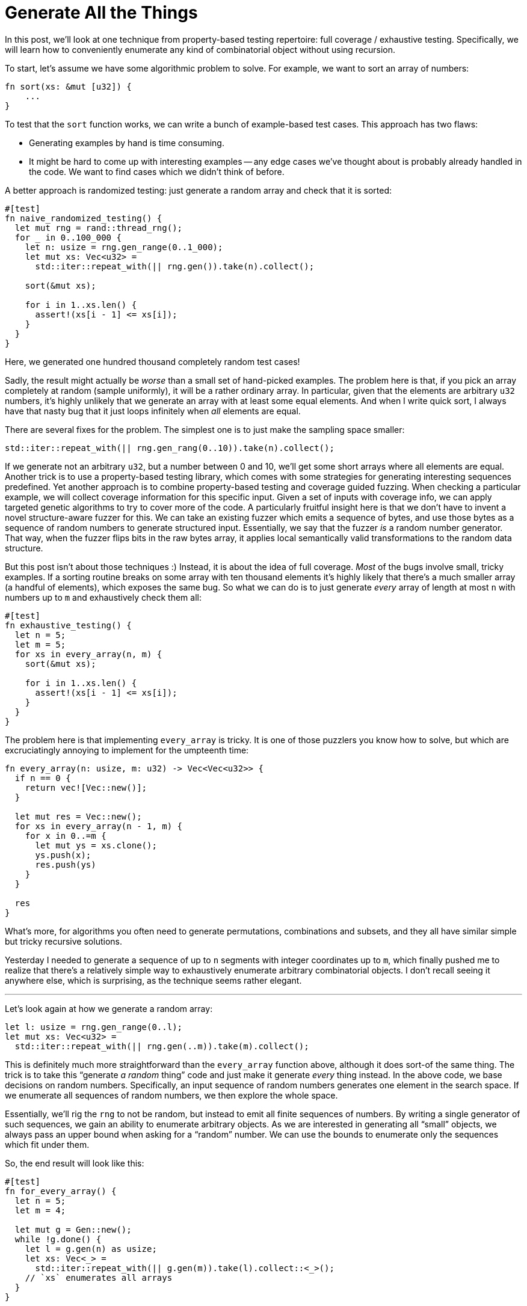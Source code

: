 = Generate All the Things

In this post, we'll look at one technique from property-based testing repertoire: full coverage / exhaustive testing.
Specifically, we will learn how to conveniently enumerate any kind of combinatorial object without using recursion.

To start, let's assume we have some algorithmic problem to solve.
For example, we want to sort an array of numbers:

[source,rust]
----
fn sort(xs: &mut [u32]) {
    ...
}
----

To test that the `sort` function works, we can write a bunch of example-based test cases.
This approach has two flaws:

* Generating examples by hand is time consuming.
* It might be hard to come up with interesting examples -- any edge cases we've thought about is probably already handled in the code.
  We want to find cases which we didn't think of before.

A better approach is randomized testing: just generate a random array and check that it is sorted:

[source,rust]
----
#[test]
fn naive_randomized_testing() {
  let mut rng = rand::thread_rng();
  for _ in 0..100_000 {
    let n: usize = rng.gen_range(0..1_000);
    let mut xs: Vec<u32> =
      std::iter::repeat_with(|| rng.gen()).take(n).collect();

    sort(&mut xs);

    for i in 1..xs.len() {
      assert!(xs[i - 1] <= xs[i]);
    }
  }
}
----

Here, we generated one hundred thousand completely random test cases!

Sadly, the result might actually be _worse_ than a small set of hand-picked examples.
The problem here is that, if you pick an array completely at random (sample uniformly), it will be a rather ordinary array.
In particular, given that the elements are arbitrary `u32` numbers, it's highly unlikely that we generate an array with at least some equal elements.
And when I write quick sort, I always have that nasty bug that it just loops infinitely when _all_ elements are equal.

There are several fixes for the problem.
The simplest one is to just make the sampling space smaller:

[source,rust]
----
std::iter::repeat_with(|| rng.gen_rang(0..10)).take(n).collect();
----

If we generate not an arbitrary `u32`, but a number between 0 and 10, we'll get some short arrays where all elements are equal.
Another trick is to use a property-based testing library, which comes with some strategies for generating interesting sequences predefined.
Yet another approach is to combine property-based testing and coverage guided fuzzing.
When checking a particular example, we will collect coverage information for this specific input.
Given a set of inputs with coverage info, we can apply targeted genetic algorithms to try to cover more of the code.
A particularly fruitful insight here is that we don't have to invent a novel structure-aware fuzzer for this.
We can take an existing fuzzer which emits a sequence of bytes, and use those bytes as a sequence of random numbers to generate structured input.
Essentially, we say that the fuzzer _is_ a random number generator.
That way, when the fuzzer flips bits in the raw bytes array, it applies local semantically valid transformations to the random data structure.

But this post isn't about those techniques :)
Instead, it is about the idea of full coverage.
_Most_ of the bugs involve small, tricky examples.
If a sorting routine breaks on some array with ten thousand elements it's highly likely that there's a much smaller array (a handful of elements), which exposes the same bug.
So what we can do is to just generate _every_ array of length at most `n` with numbers up to `m` and exhaustively check them all:

[source,rust]
----
#[test]
fn exhaustive_testing() {
  let n = 5;
  let m = 5;
  for xs in every_array(n, m) {
    sort(&mut xs);

    for i in 1..xs.len() {
      assert!(xs[i - 1] <= xs[i]);
    }
  }
}
----

The problem here is that implementing `every_array` is tricky.
It is one of those puzzlers you know how to solve, but which are excruciatingly annoying  to implement for the umpteenth time:

[source,rust]
----
fn every_array(n: usize, m: u32) -> Vec<Vec<u32>> {
  if n == 0 {
    return vec![Vec::new()];
  }

  let mut res = Vec::new();
  for xs in every_array(n - 1, m) {
    for x in 0..=m {
      let mut ys = xs.clone();
      ys.push(x);
      res.push(ys)
    }
  }

  res
}
----

What's more, for algorithms you often need to generate permutations, combinations and subsets, and they all have similar simple but tricky recursive solutions.

Yesterday I needed to generate a sequence of up to `n` segments with integer coordinates up to `m`, which finally pushed me to realize that there's a relatively simple way to exhaustively enumerate arbitrary combinatorial objects.
I don't recall seeing it anywhere else, which is surprising, as the technique seems rather elegant.

---


Let's look again at how we generate a random array:

[source,rust]
----
let l: usize = rng.gen_range(0..l);
let mut xs: Vec<u32> =
  std::iter::repeat_with(|| rng.gen(..m)).take(m).collect();
----

This is definitely much more straightforward than the `every_array` function above, although it does sort-of the same thing.
The trick is to take this "`generate _a random_ thing`" code and just make it generate _every_ thing instead.
In the above code, we base decisions on random numbers.
Specifically, an input sequence of random numbers generates one element in the search space.
If we enumerate all sequences of random numbers, we then explore the whole space.

Essentially, we'll rig the `rng` to not be random, but instead to emit all finite sequences of numbers.
By writing a single generator of such sequences, we gain an ability to enumerate arbitrary objects.
As we are interested in generating all "`small`" objects, we always pass an upper bound when asking for a "`random`" number.
We can use the bounds to enumerate only the sequences which fit under them.

So, the end result will look like this:

[source,rust]
----
#[test]
fn for_every_array() {
  let n = 5;
  let m = 4;

  let mut g = Gen::new();
  while !g.done() {
    let l = g.gen(n) as usize;
    let xs: Vec<_> =
      std::iter::repeat_with(|| g.gen(m)).take(l).collect::<_>();
    // `xs` enumerates all arrays
  }
}
----

The implementation of `Gen` is relatively straightforward.
On each iteration, we will remember the sequence of numbers we generated together with bounds the user requested, something like this:

[source]
----
value:  3 1 4 4
bound:  5 4 4 4
----

To advance to the next iteration, we will find the smallest sequence of values which is larger than the current one, but still satisfies all the bounds.
"`Smallest`" means that we'll try to increment the rightmost number.
In the above example, the last two fours already match the bound, so we can't increment them.
However, we _can_ increment one to get `3 2 4 4`.
This isn't the smallest sequence though, `3 2 0 0` would be smaller.
So, after incrementing the rightmost number we can increment, we zero the rest.

Here's the full implementation:

[source,rust]
----
struct Gen {
  started: bool,
  v: Vec<(u32, u32)>,
  p: usize,
}

impl Gen {
  fn new() -> Gen {
    Gen { started: false, v: Vec::new(), p: 0 }
  }
  fn done(&mut self) -> bool {
    if !self.started {
      self.started = true;
      return false;
    }

    for i in (0..self.v.len()).rev() {
      if self.v[i].0 < self.v[i].1 {
        self.v[i].0 += 1;
        self.v.truncate(i + 1);
        self.p = 0;
        return false;
      }
    }

    true
  }
  fn gen(&mut self, bound: u32) -> u32 {
    if self.p == self.v.len() {
      self.v.push((0, 0));
    }
    self.p += 1;
    self.v[self.p - 1].1 = bound;
    self.v[self.p - 1].0
  }
}
----

Some notes:

* We need `start` field to track the first iteration, and to make `while !g.done()` syntax work.
  It's a bit more natural to remove `start` and use a `do { } while !g.done()` loop, but it's not available in Rust.
* `v` stores `(value, bound)` pairs.
* `p` tracks the current position in the middle of the iteration.
* `v` is conceptually an infinite vector with finite number of non-zero elements.
  So, when `p` gets past then end of `v`, we just materialize the implicit zero by pushing it onto `v`.
* As we store zeros implicitly anyway, we can just truncate the vector in `done` instead of zeroing-out the elements after the incremented one.
* Somewhat unusually, the bounds are treated inclusively.
  This removes the panic when `bound` is zero, and allows to generate a full set of numbers via `gen(u32::MAX)`.

Let's see how our `gen` fairs for generating random arrays of length at most `n`.
We'll count how many distinct cases were covered:

[source,rust]
----
#[test]
fn gen_arrays() {
  let n = 5;
  let m = 4;
  let expected_total =
    (0..=n).map(|l| (m + 1).pow(l)).sum::<u32>();

  let mut total = 0;
  let mut all = HashSet::new();

  let mut g = Gen::new();
  while !g.done() {
    let l = g.gen(n) as usize;
    let xs: Vec<_> =
      std::iter::repeat_with(|| g.gen(m)).take(l).collect::<_>();

    all.insert(xs);
    total += 1
  }

  assert_eq!(all.len(), total);
  assert_eq!(expected_total, total as u32)
}
----

This test passes.
That is, the `gen` approach for this case is both exhaustive (it generates all arrays) and efficient (each array is generated once).


As promised in the post's title, let's now generate _all_ the things.

First case: there should be only one nothing (that's the reason why we need `start`):

[source,rust]
----
#[test]
fn gen_nothing() {
  let expected_total = 1;

  let mut total = 0;
  let mut g = Gen::new();
  while !g.done() {
    total += 1;
  }
  assert_eq!(expected_total, total)
}
----

Second case: we expect to see `n` numbers and `n*2` ordered pairs of numbers.

[source,rust]
----
#[test]
fn gen_number() {
  let n = 5;
  let expected_total = n + 1;

  let mut total = 0;
  let mut all = HashSet::new();
  let mut g = Gen::new();
  while !g.done() {
    let a = g.gen(n);

    all.insert(a);
    total += 1;
  }

  assert_eq!(expected_total, total);
  assert_eq!(expected_total, all.len() as u32);
}

#[test]
fn gen_number_pair() {
  let n = 5;
  let expected_total = (n + 1) * (n + 1);

  let mut total = 0;
  let mut all = HashSet::new();
  let mut g = Gen::new();
  while !g.done() {
    let a = g.gen(n);
    let b = g.gen(n);

    all.insert((a, b));
    total += 1;
  }

  assert_eq!(expected_total, total);
  assert_eq!(expected_total, all.len() as u32);
}
----

Third case: we expect to see `n * (n - 1) / 2` unordered pairs of numbers.
This one is interesting -- here, our second decision is based on the first one, but we still enumerate all the cases efficiently (without duplicates).
(Aside: did you ever realise that the number of ways to pick two objects out of `n` is equal to the sum of first `n` natural numbers?)

[source,rust]
----
#[test]
fn gen_number_combination() {
  let n = 5;
  let expected_total = n * (n + 1) / 2;

  let mut total = 0;
  let mut all = HashSet::new();
  let mut g = Gen::new();
  while !g.done() {
    let a = g.gen(n - 1);
    let b = a + 1 + g.gen(n - a - 1);
    all.insert((a, b));
    total += 1;
  }

  assert_eq!(expected_total, total);
  assert_eq!(expected_total, all.len() as u32);
}
----

We've already generated all arrays, so let's try to create all permutations.
Still efficient:

[source,rust]
----
#[test]
fn gen_permutations() {
  let n = 5;
  let expected_total = (1..=n).product::<u32>();

  let mut total = 0;
  let mut all = HashSet::new();
  let mut g = Gen::new();
  while !g.done() {
    let mut candidates: Vec<i32> = (1..=n).collect();
    let mut permutation = Vec::new();
    for _ in 0..n {
      let idx = g.gen(candidates.len() as u32 - 1);
      permutation.push(candidates.remove(idx as usize));
    }

    all.insert(permutation);
    total += 1;
  }

  assert_eq!(expected_total, total);
  assert_eq!(expected_total, all.len() as u32);
}
----

Subsets:

[source,rust]
----
#[test]
fn gen_subset() {
    let n = 5;
    let expected_total = 1 << n;

    let mut total = 0;
    let mut all = HashSet::new();
    let mut g = Gen::new();
    while !g.done() {
        let s: Vec<_> = (0..n).map(|_| g.gen(1) == 1).collect();

        all.insert(s);
        total += 1;
    }

    assert_eq!(expected_total, total);
    assert_eq!(expected_total, all.len() as u32);
}
----

Combinations:

[source,rust]
----
#[test]
fn gen_combinations() {
    let n = 5;
    let m = 3;
    let fact = |n: u32| -> u32 { (1..=n).product() };
    let expected_total = fact(n) / (fact(m) * fact(n - m));

    let mut total = 0;
    let mut all = HashSet::new();
    let mut g = Gen::new();
    while !g.done() {
        let mut candidates: Vec<u32> = (1..=n).collect();
        let mut combination = BTreeSet::new();
        for _ in 0..m {
            let idx = g.gen(candidates.len() as u32 - 1);
            combination.insert(candidates.remove(idx as usize));
        }

        all.insert(combination);
        total += 1;
    }

    assert_eq!(expected_total, total);
    assert_eq!(expected_total, all.len() as u32);
}
----

Now, this one actually fails -- while this code generates all combinations, some combinations are generated more than once.
Specifically, what we are generating here are k-permutations (combinations with significant order of elements).
While this is not efficient, this is OK for the purposes of exhaustive testing (as we still generate any combination).
Nonetheless, there's an efficient version as well:

[source,rust]
----
let mut combination = BTreeSet::new();
for c in 1..=n {
  if combination.len() as u32 == m {
    break;
  }
  if combination.len() as u32 + (n - c + 1) == m {
    combination.extend(c..=n);
    break;
  }
  if g.gen(1) == 1 {
    combination.insert(c);
  }
}
----

I think this covers all standard combinatorial structures.
What's interesting, this approach works for non-standard structures as well.
For example, for https://cses.fi/problemset/task/2168, the problem which started all this, I need to generate sequences of segments:

[source,rust]
----
#[test]
fn gen_segments() {
  let n = 5;
  let m = 6;

  let mut total = 0;
  let mut all = HashSet::new();
  let mut g = Gen::new();
  while !g.done() {
    let l = g.gen(n);

    let mut xs = Vec::new();
    for _ in 0..l {
      if m > 0 {
        let l = g.gen(m - 1);
        let r = l + 1 + g.gen(m - l - 1);
        if !xs.contains(&(l, r)) {
          xs.push((l, r))
        }
      }
    }

    all.insert(xs);
    total += 1;
  }
  assert_eq!(all.len(), 2_593_942);
  assert_eq!(total, 4_288_306);
}
----

Due to the `.contains` check there are some duplicates, but that's not a problem as long as all sequences of segments are generated.
Additionally, examples are strictly ordered by their complexity -- earlier examples have fewer segments with smaller coordinates.
That means that the first example which fails a property test is actually guaranteed to be the smallest counterexample! Nifty!

That's all!
Next time when you need to test something, consider if you can just exhaustively enumerate all "`sufficiently small`" inputs.
If that's feasible, you can either write the classical recursive enumerator, or use this imperative `Gen` thing.
